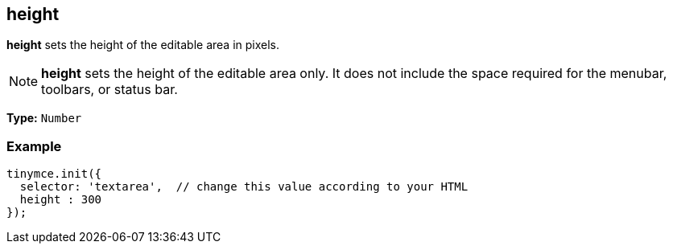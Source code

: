 [[height]]
== height

*height* sets the height of the editable area in pixels.

NOTE: *height* sets the height of the editable area only. It does not include the space required for the menubar, toolbars, or status bar.

*Type:* `Number`

=== Example

[source,js]
----
tinymce.init({
  selector: 'textarea',  // change this value according to your HTML
  height : 300
});
----
